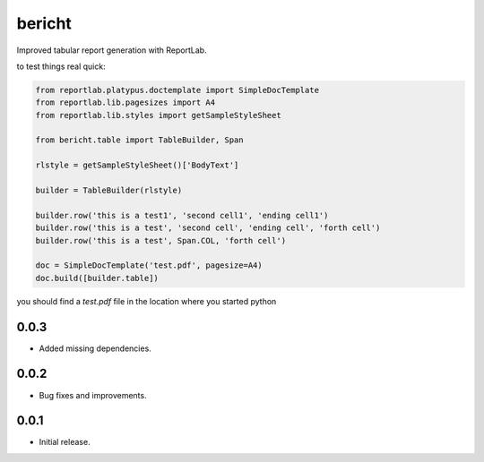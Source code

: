 bericht
=======

Improved tabular report generation with ReportLab.

to test things real quick:

.. code-block:: python

    from reportlab.platypus.doctemplate import SimpleDocTemplate
    from reportlab.lib.pagesizes import A4
    from reportlab.lib.styles import getSampleStyleSheet

    from bericht.table import TableBuilder, Span

    rlstyle = getSampleStyleSheet()['BodyText']

    builder = TableBuilder(rlstyle)

    builder.row('this is a test1', 'second cell1', 'ending cell1')
    builder.row('this is a test', 'second cell', 'ending cell', 'forth cell')
    builder.row('this is a test', Span.COL, 'forth cell')

    doc = SimpleDocTemplate('test.pdf', pagesize=A4)
    doc.build([builder.table])

you should find a `test.pdf` file in the location where you started python


0.0.3
-----

* Added missing dependencies.

0.0.2
-----

* Bug fixes and improvements.

0.0.1
-----

* Initial release.


